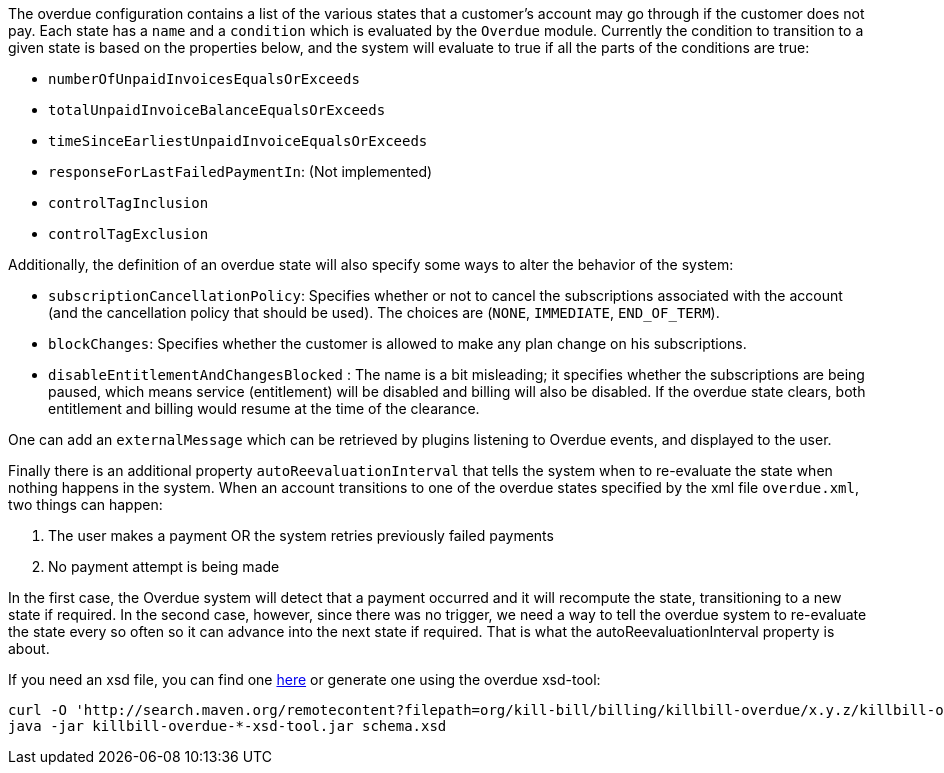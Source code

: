 The overdue configuration contains a list of the various states that a customer's account may go through if the customer does not pay. Each state has a `name` and a `condition` which is evaluated by the `Overdue` module. Currently the condition to transition to a given state is based on the properties below, and the system will evaluate to true if all the parts of the conditions are true:

* `numberOfUnpaidInvoicesEqualsOrExceeds`
* `totalUnpaidInvoiceBalanceEqualsOrExceeds`
* `timeSinceEarliestUnpaidInvoiceEqualsOrExceeds`
* `responseForLastFailedPaymentIn`: (Not implemented)
* `controlTagInclusion` 
* `controlTagExclusion` 

Additionally, the definition of an overdue state will also specify some ways to alter the behavior of the system:

* `subscriptionCancellationPolicy`: Specifies whether or not to cancel the subscriptions associated with the account (and the cancellation policy that should be used). The choices are (`NONE`, `IMMEDIATE`, `END_OF_TERM`). 
* `blockChanges`: Specifies whether the customer is allowed to make any plan change on his subscriptions.
* `disableEntitlementAndChangesBlocked` :  The name is a bit misleading; it specifies whether the subscriptions are being paused, which means service (entitlement) will be disabled and billing will also be disabled. If the overdue state clears, both entitlement and billing would resume at the time of the clearance.

One can add an `externalMessage` which can be retrieved by plugins listening to Overdue events, and displayed to the user.


Finally there is an additional property `autoReevaluationInterval` that tells the system when to re-evaluate the state when nothing happens in the system. When an account transitions to one of the overdue states specified by the xml file `overdue.xml`, two things can happen:

1. The user makes a payment OR the system retries previously failed payments
2. No payment attempt is being made

In the first case, the Overdue system will detect that a payment occurred and it will recompute the state, transitioning to a new state if required. In the second case, however, since there was no trigger, we need a way to tell the overdue system to re-evaluate the state every so often so it can advance into the next state if required. That is what the autoReevaluationInterval property is about.

If you need an xsd file, you can find one https://docs.killbill.io/latest/overdue.xsd[here] or generate one using the overdue xsd-tool:

[source,bash]
----
curl -O 'http://search.maven.org/remotecontent?filepath=org/kill-bill/billing/killbill-overdue/x.y.z/killbill-overdue-x.y.z-xsd-tool.jar'
java -jar killbill-overdue-*-xsd-tool.jar schema.xsd
----
